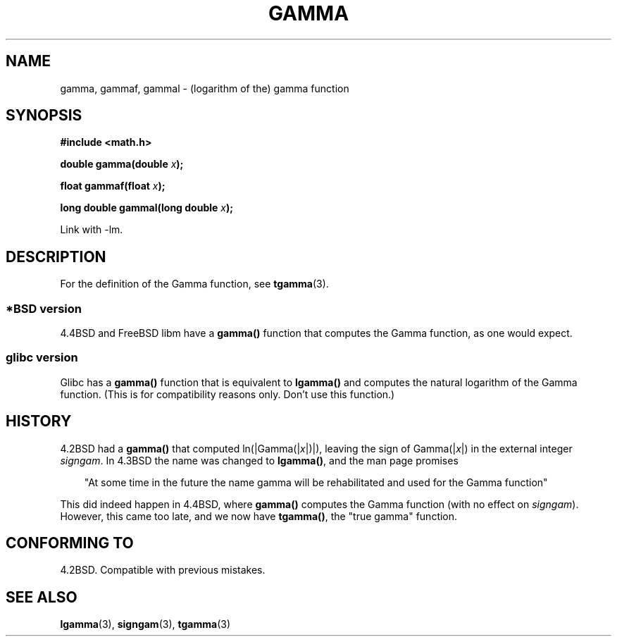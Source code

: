 .\" Copyright 2002 Walter Harms (walter.harms@informatik.uni-oldenburg.de)
.\" Distributed under GPL
.\"
.\" Modified 2003-11-18, aeb: historical remarks
.\"
.TH GAMMA 3 2002-08-10 "GNU" "libc math functions"
.SH NAME
gamma, gammaf, gammal \- (logarithm of the) gamma function
.SH SYNOPSIS
.B #include <math.h>
.sp
.BI "double gamma(double " x ");"
.sp
.BI "float gammaf(float " x ");"
.sp
.BI "long double gammal(long double " x ");"
.sp
Link with \-lm.
.SH DESCRIPTION
For the definition of the Gamma function, see
.BR tgamma (3).
.PP
.SS "*BSD version"
4.4BSD and FreeBSD libm have a
.B gamma()
function that computes the Gamma function, as one would expect.
.SS "glibc version"
Glibc has a
.B gamma()
function that is equivalent to
.B lgamma()
and computes the natural logarithm of the Gamma function.
(This is for compatibility reasons only. Don't use this function.)
.SH HISTORY
4.2BSD had a
.B gamma()
that computed
.RI ln(|Gamma(| x |)|),
leaving the sign of
.RI Gamma(| x |)
in the external integer
.IR signgam .
In 4.3BSD the name was changed to
.BR lgamma() ,
and the man page promises
.sp
.in +3
"At some time in the future the name gamma will be rehabilitated
and used for the Gamma function"
.in
.sp
This did indeed happen in 4.4BSD, where
.B gamma()
computes the Gamma function (with no effect on
.IR signgam ).
However, this came too late, and we now have
.BR tgamma() ,
the "true gamma" function.
.\" The FreeBSD man page says about gamma() that it is like lgamma()
.\" except that is does not set signgam.
.\" Also, that 4.4BSD has a gamma() that computes the true gamma function.
.SH "CONFORMING TO"
4.2BSD. Compatible with previous mistakes.
.SH "SEE ALSO"
.BR lgamma (3),
.BR signgam (3),
.BR tgamma (3)
